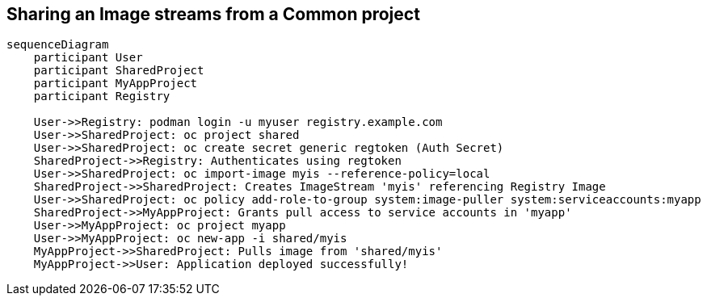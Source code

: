 ## Sharing an Image streams from a Common project

```mermaid
sequenceDiagram
    participant User
    participant SharedProject
    participant MyAppProject
    participant Registry

    User->>Registry: podman login -u myuser registry.example.com
    User->>SharedProject: oc project shared
    User->>SharedProject: oc create secret generic regtoken (Auth Secret)
    SharedProject->>Registry: Authenticates using regtoken
    User->>SharedProject: oc import-image myis --reference-policy=local
    SharedProject->>SharedProject: Creates ImageStream 'myis' referencing Registry Image
    User->>SharedProject: oc policy add-role-to-group system:image-puller system:serviceaccounts:myapp
    SharedProject->>MyAppProject: Grants pull access to service accounts in 'myapp'
    User->>MyAppProject: oc project myapp
    User->>MyAppProject: oc new-app -i shared/myis
    MyAppProject->>SharedProject: Pulls image from 'shared/myis'
    MyAppProject->>User: Application deployed successfully!
```  
